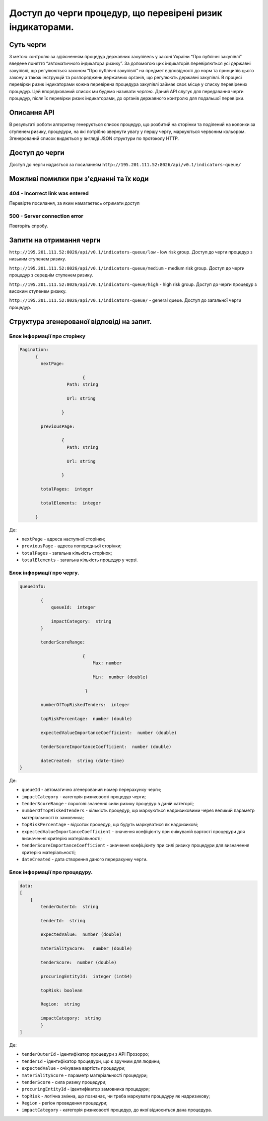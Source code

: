 ﻿###########################################################
Доступ до черги процедур, що перевірені ризик індикаторами.
###########################################################

**********
Суть черги
**********

З метою контролю за здійсненням процедур державних закупівель у законі України “Про публічні закупівлі” введене поняття “автоматичного індикатора ризику”. За допомогою цих індикаторів перевіряються усі державні закупівлі, що регулюються законом “Про публічні закупівлі” на предмет відповідності до норм та принципів цього закону а також інструкцій та розпоряджень державних органів, що регулюють державні закупівлі. В процесі перевірки ризик індикаторами кожна перевірена процедура закупівлі займає своє місце у списку перевірених процедур. Цей впорядкований список ми будемо називати *чергою*. Даний АРІ слугує для передавання черги процедур, після їх перевірки ризик індикаторами, до органів державного контролю для подальшої перевірки.

************
Описання API
************

В результаті роботи алгоритму  генерується список процедур, що розбитий на сторінки та поділений на колонки за ступенем ризику, процедури, на які потрібно звернути увагу у першу чергу, маркуються червоним кольором.   Згенерований список видається у вигляді JSON структури по протоколу HTTP.

***************
Доступ до черги
***************

Доступ до черги надається за посиланням ``http://195.201.111.52:8026/api/v0.1/indicators-queue/``

****************************************
Можливі помилки при з'єднанні та їх коди
****************************************

404 - Incorrect link was entered
================================
Перевірте посилання, за яким намагаєтесь отримати доступ

500 - Server connection error
=============================
Повторіть спробу.


*************************
Запити на отримання черги
*************************

``http://195.201.111.52:8026/api/v0.1/indicators-queue/low`` - low risk group. Доступ до черги процедур з низьким ступенем ризику.

``http://195.201.111.52:8026/api/v0.1/indicators-queue/medium`` - medium risk group. Доступ до черги процедур з середнім ступенем ризику.

``http://195.201.111.52:8026/api/v0.1/indicators-queue/high`` - high risk group. Доступ до черги процедур з високим ступенем ризику.

``http://195.201.111.52:8026/api/v0.1/indicators-queue/`` - general queue. Доступ до загальної черги процедур.


******************************************
Структура згенерованої відповіді на запит.
******************************************

Блок інформації про сторінку
============================

.. code ::  


    Pagination:
          {
            nextPage:
            
 		            {
                      Path: string

                      Url: string

                    }

            previousPage:
            
                    {
                      Path: string

                      Url: string

                    }

            totalPages:  integer

            totalElements:  integer

          }
          
Де: 

-  ``nextPage`` - адреса наступної сторінки;

-  ``previousPage`` - адреса попередньої сторінки;

-  ``totalPages`` - загальна кількість сторінок;

-  ``totalElements`` - загальна кількість процедур у черзі.


Блок інформації про чергу.
==========================

.. code ::  

    queueInfo:
    
 	    {
                queueId:  integer
                
                impactCategory:  string
            }
            
            tenderScoreRange:
            
                            {
                                Max: number
                                
                                Min:  number (double)
                                
                             }
                             
            numberOfTopRiskedTenders:  integer
             
            topRiskPercentage:  number (double)
            
            expectedValueImportanceCoefficient:  number (double)
            
            tenderScoreImportanceCoefficient:  number (double)
            
	    dateCreated:  string (date-time)
    }


Де:

-  ``queueId`` - автоматично згенерований номер перерахунку черги;

-  ``impactCategory`` - категорія ризиковості процедур черги;

-  ``tenderScoreRange`` - порогові значення сили ризику процедур в даній категорії;

-  ``numberOfTopRiskedTenders`` - кількість процедур, що маркуються надризиковими через великий параметр матеріальності їх  замовника;

-  ``topRiskPercentage`` - відсоток процедур, що будуть маркуватися як надризикові;

-  ``expectedValueImportanceCoefficient`` - значення коефіцієнту при очікуваній вартості процедури для визначення критерію матеріальності;

-  ``tenderScoreImportanceCoefficient`` - значення коефіцієнту при силі ризику процедури для визначення критерію матеріальності;

-  ``dateCreated`` - дата створення даного перерахунку черги.


Блок інформації про процедуру.
==============================

.. code ::

    data:
    [
        {   
            tenderOuterId:  string
            
            tenderId:  string
            
            expectedValue:  number (double)
            
            materialityScore:   number (double)
            
            tenderScore:  number (double)
            
            procuringEntityId:  integer (int64)
            
            topRisk: boolean
            
            Region:  string
            
            impactCategory:  string
	    }
    ]

Де:

-  ``tenderOuterId`` - ідентифікатор процедури з АРІ Прозорро;

-  ``tenderId`` - ідентифікатор процедури, що є зручним для людини;

-  ``expectedValue`` - очікувана вартість процедури;

-  ``materialityScore`` - параметр матеріальності процедури;

-  ``tenderScore`` - сила ризику процедури;

-  ``procuringEntityId`` - ідентифікатор замовника процедури;

-  ``topRisk`` - логічна змінна, що позначає, чи треба маркувати процедуру як надризикову;

-  ``Region`` - регіон проведення процедури;

-  ``impactCategory`` - категорія ризиковості процедур, до якої відноситься дана процедура.


